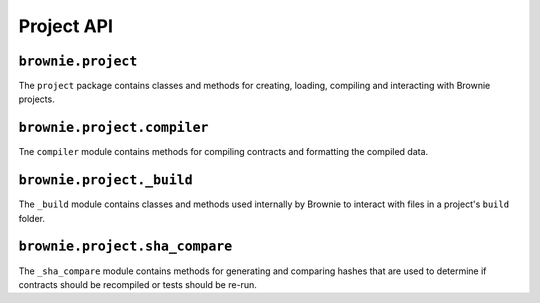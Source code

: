 .. _api-project:

===========
Project API
===========

``brownie.project``
===================

The ``project`` package contains classes and methods for creating, loading, compiling and interacting with Brownie projects.

``brownie.project.compiler``
============================

Tne ``compiler`` module contains methods for compiling contracts and formatting the compiled data.

.. py:method:: compile_source(source)

    Compiles the given string and returns a list of ContractContainer instances.

    .. code-block:: python

        >>> container = compile_source('''pragma solidity 0.4.25;

        contract SimpleTest {

          string public name;

          constructor (string _name) public {
            name = _name;
          }
        }'''

        [<ContractContainer object 'SimpleTest'>]
        >>> container[0]
        []

``brownie.project._build``
==========================

The ``_build`` module contains classes and methods used internally by Brownie to interact with files in a project's ``build`` folder.

``brownie.project.sha_compare``
===============================

The ``_sha_compare`` module contains methods for generating and comparing hashes that are used to determine if contracts should be recompiled or tests should be re-run.
